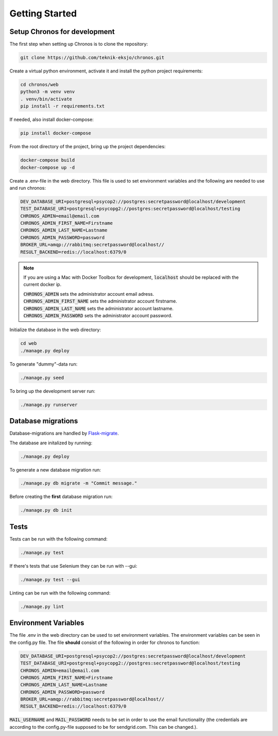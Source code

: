 Getting Started
===============

Setup Chronos for development
-----------------------------

The first step when setting up Chronos is to clone the repository:

.. code-block:: bash
    
    git clone https://github.com/teknik-eksjo/chronos.git

Create a virtual python environment, activate it and install the python project requirements:

.. code-block:: bash
    
    cd chronos/web
    python3 -m venv venv
    . venv/bin/activate
    pip install -r requirements.txt

If needed, also install docker-compose:

.. code-block:: bash

    pip install docker-compose

From the root directory of the project, bring up the project dependencies:

.. code-block:: bash

    docker-compose build
    docker-compose up -d

Create a .env-file in the web directory. This file is used to set environment variables and the following are needed to use and run chronos:

.. code-block:: bash
    
    DEV_DATABASE_URI=postgresql+psycop2://postgres:secretpassword@localhost/development
    TEST_DATABASE_URI=postgresql+psycopg2://postgres:secretpassword@localhost/testing
    CHRONOS_ADMIN=email@email.com
    CHRONOS_ADMIN_FIRST_NAME=Firstname
    CHRONOS_ADMIN_LAST_NAME=Lastname
    CHRONOS_ADMIN_PASSWORD=password
    BROKER_URL=amqp://rabbitmq:secretpassword@localhost//
    RESULT_BACKEND=redis://localhost:6379/0

.. note:: If you are using a Mac with Docker Toolbox for development, :code:`localhost` should be replaced with the current docker ip.

          |  :code:`CHRONOS_ADMIN` sets the administrator account email adress.
          |  :code:`CHRONOS_ADMIN_FIRST_NAME` sets the administrator account firstname.
          |  :code:`CHRONOS_ADMIN_LAST_NAME` sets the administrator account lastname.
          |  :code:`CHRONOS_ADMIN_PASSWORD` sets the administrator account password.

Initialize the database in the web directory:

.. code-block:: bash
    
    cd web
    ./manage.py deploy

To generate "dummy"-data run:

.. code-block:: bash

    ./manage.py seed

To bring up the development server run:

.. code-block:: bash

    ./manage.py runserver


Database migrations
-------------------

Database-migrations are handled by Flask-migrate_.

.. _Flask-migrate: https://flask-migrate.readthedocs.org/en/latest/

The database are initalized by running:

.. code-block:: bash

    ./manage.py deploy

To generate a new database migration run:

.. code-block:: bash

    ./manage.py db migrate -m "Commit message."

Before creating the **first** database migration run:

.. code-block:: bash

    ./manage.py db init

Tests
-----

Tests can be run with the following command:

.. code-block:: bash

    ./manage.py test

If there's tests that use Selenium they can be run with --gui:

.. code-block:: bash
    
    ./manage.py test --gui

Linting can be run with the following command:

.. code-block:: bash

    ./manage.py lint

Environment Variables
---------------------

The file .env in the web directory can be used to set environment variables. The environment variables can be seen in the config.py file. The file **should** consist of the following in order for chronos to function:

.. code-block:: bash
    
    DEV_DATABASE_URI=postgresql+psycop2://postgres:secretpassword@localhost/development
    TEST_DATABASE_URI=postgresql+psycopg2://postgres:secretpassword@localhost/testing
    CHRONOS_ADMIN=email@email.com
    CHRONOS_ADMIN_FIRST_NAME=Firstname
    CHRONOS_ADMIN_LAST_NAME=Lastname
    CHRONOS_ADMIN_PASSWORD=password
    BROKER_URL=amqp://rabbitmq:secretpassword@localhost//
    RESULT_BACKEND=redis://localhost:6379/0

:code:`MAIL_USERNAME`  and :code:`MAIL_PASSWORD` needs to be set in order to use the email functionality
(the credentials are according to the config.py-file supposed to be for sendgrid.com. This can be changed.).